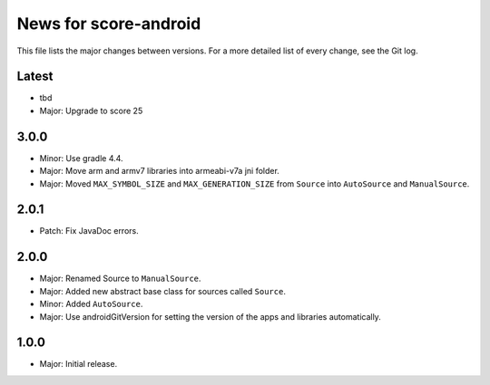 News for score-android
======================

This file lists the major changes between versions. For a more detailed list of
every change, see the Git log.

Latest
------
* tbd
* Major: Upgrade to score 25

3.0.0
-----
* Minor: Use gradle 4.4.
* Major: Move arm and armv7 libraries into armeabi-v7a jni folder.
* Major: Moved ``MAX_SYMBOL_SIZE`` and ``MAX_GENERATION_SIZE`` from ``Source``
  into ``AutoSource`` and ``ManualSource``.

2.0.1
-----
* Patch: Fix JavaDoc errors.

2.0.0
-----
* Major: Renamed Source to ``ManualSource``.
* Major: Added new abstract base class for sources called ``Source``.
* Minor: Added ``AutoSource``.
* Major: Use androidGitVersion for setting the version of the apps and
  libraries automatically.

1.0.0
-----
* Major: Initial release.
